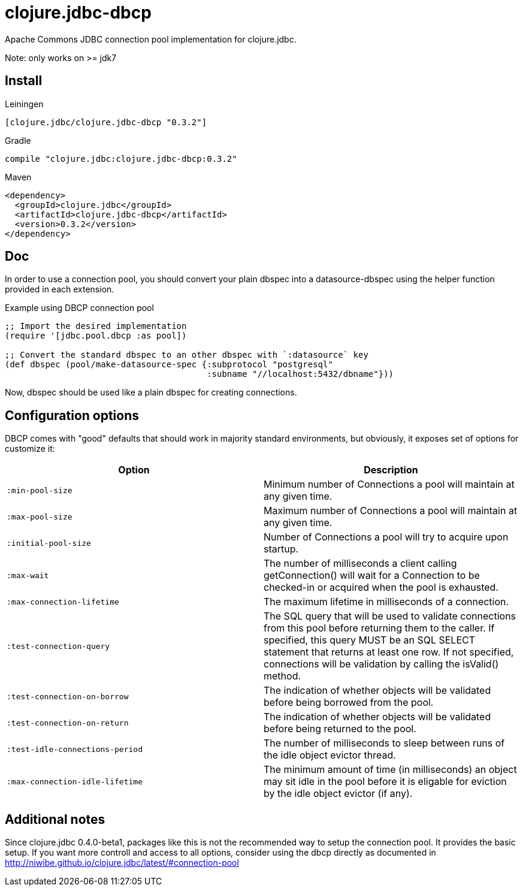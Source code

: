 = clojure.jdbc-dbcp

Apache Commons JDBC connection pool implementation for clojure.jdbc.

Note: only works on >= jdk7

== Install

Leiningen

[source, clojure]
----
[clojure.jdbc/clojure.jdbc-dbcp "0.3.2"]
----

Gradle

[source, groovy]
----
compile "clojure.jdbc:clojure.jdbc-dbcp:0.3.2"
----

Maven

[source, xml]
----
<dependency>
  <groupId>clojure.jdbc</groupId>
  <artifactId>clojure.jdbc-dbcp</artifactId>
  <version>0.3.2</version>
</dependency>
----

== Doc

In order to use a connection pool, you should convert your plain dbspec into a
datasource-dbspec using the helper function provided in each extension.

.Example using DBCP connection pool
[source,clojure]
----
;; Import the desired implementation
(require '[jdbc.pool.dbcp :as pool])

;; Convert the standard dbspec to an other dbspec with `:datasource` key
(def dbspec (pool/make-datasource-spec {:subprotocol "postgresql"
                                        :subname "//localhost:5432/dbname"}))
----

Now, dbspec should be used like a plain dbspec for creating connections.


== Configuration options

DBCP comes with "good" defaults that should work in majority standard environments,
but obviously, it exposes set of options for customize it:

[options="header"]
|============================================================================
| Option                          | Description
| `:min-pool-size`                | Minimum number of Connections a pool will maintain at any given time.
| `:max-pool-size`                | Maximum number of Connections a pool will maintain at any given time.
| `:initial-pool-size`            | Number of Connections a pool will try to acquire upon startup.
| `:max-wait`                     | The number of milliseconds a client calling getConnection() will wait for a Connection to be checked-in or acquired when the pool is exhausted.
| `:max-connection-lifetime`      | The maximum lifetime in milliseconds of a connection.
| `:test-connection-query`        | The SQL query that will be used to validate connections from this pool before returning them to the caller. If specified, this query MUST be an SQL SELECT statement that returns at least one row. If not specified, connections will be validation by calling the isValid() method.
| `:test-connection-on-borrow`    | The indication of whether objects will be validated before being borrowed from the pool.
| `:test-connection-on-return`    | The indication of whether objects will be validated before being returned to the pool.
| `:test-idle-connections-period` | The number of milliseconds to sleep between runs of the idle object evictor thread.
| `:max-connection-idle-lifetime` | The minimum amount of time (in milliseconds) an object may sit idle in the pool before it is eligable for eviction by the idle object evictor (if any).
|============================================================================


== Additional notes

Since clojure.jdbc 0.4.0-beta1, packages like this is not the recommended way to setup the
connection pool. It provides the basic setup. If you want more controll and access to all
options, consider using the dbcp directly as documented in http://niwibe.github.io/clojure.jdbc/latest/#connection-pool